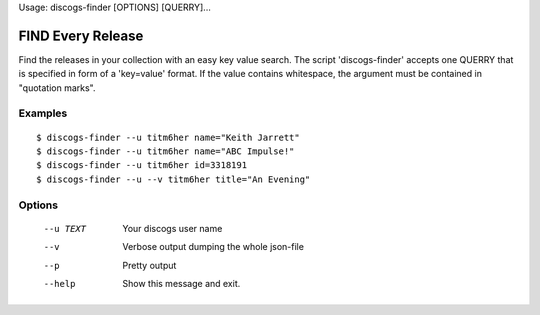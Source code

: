 Usage: discogs-finder [OPTIONS] [QUERRY]...

FIND Every Release
==================
    
Find the releases in your collection with an easy
key value search.  The script 'discogs-finder' 
accepts one QUERRY that is specified in form of
a 'key=value' format.  If the value contains 
whitespace, the argument must be contained in 
"quotation marks".

Examples
--------

::

    $ discogs-finder --u titm6her name="Keith Jarrett"
    $ discogs-finder --u titm6her name="ABC Impulse!"
    $ discogs-finder --u titm6her id=3318191
    $ discogs-finder --u --v titm6her title="An Evening"

Options
-------

  --u TEXT  Your discogs user name
  --v       Verbose output dumping the whole json-file
  --p       Pretty output
  --help    Show this message and exit.